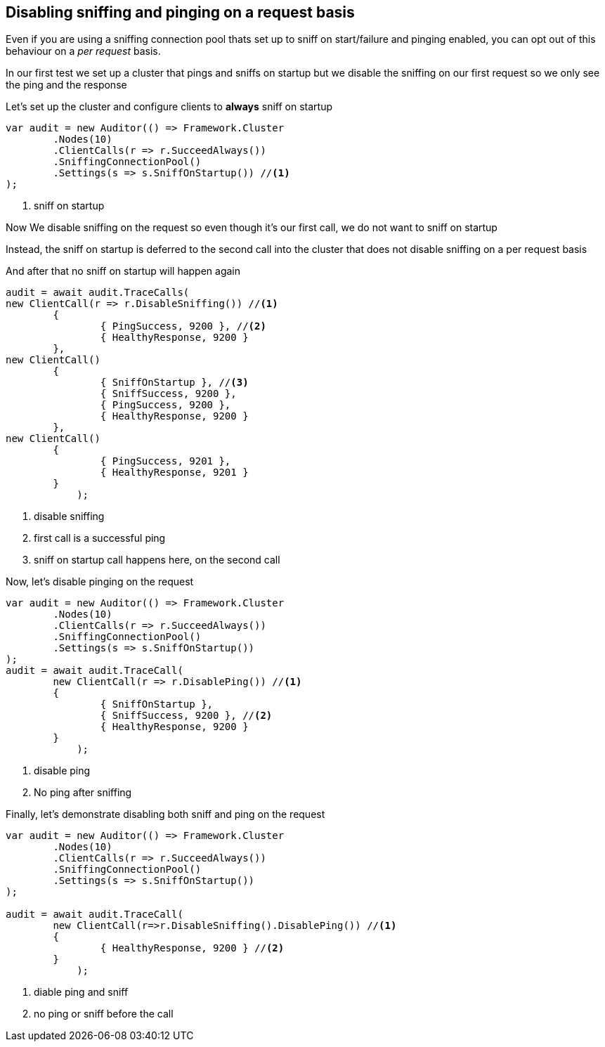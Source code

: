:section-number: 6.1

:ref_current: https://www.elastic.co/guide/en/elasticsearch/reference/current

:github: https://github.com/elastic/elasticsearch-net

:imagesdir: ../../../images

== Disabling sniffing and pinging on a request basis 

Even if you are using a sniffing connection pool thats set up to sniff on start/failure
and pinging enabled, you can opt out of this behaviour on a _per request_ basis.

In our first test we set up a cluster that pings and sniffs on startup 
but we disable the sniffing on our first request so we only see the ping and the response

Let's set up the cluster and configure clients to **always** sniff on startup 

[source,csharp,method-name="disablesniff"]
----
var audit = new Auditor(() => Framework.Cluster
	.Nodes(10)
	.ClientCalls(r => r.SucceedAlways())
	.SniffingConnectionPool()
	.Settings(s => s.SniffOnStartup()) //<1>
);
----
<1> sniff on startup

Now We disable sniffing on the request so even though it's our first call, we do not want to sniff on startup 

Instead, the sniff on startup is deferred to the second call into the cluster that 
does not disable sniffing on a per request basis

And after that no sniff on startup will happen again 

[source,csharp,method-name="disablesniff"]
----
audit = await audit.TraceCalls(
new ClientCall(r => r.DisableSniffing()) //<1>
	{
		{ PingSuccess, 9200 }, //<2>
		{ HealthyResponse, 9200 }
	},
new ClientCall()
	{
		{ SniffOnStartup }, //<3>
		{ SniffSuccess, 9200 },
		{ PingSuccess, 9200 },
		{ HealthyResponse, 9200 }
	},
new ClientCall()
	{ 
		{ PingSuccess, 9201 },
		{ HealthyResponse, 9201 }
	}
            );
----
<1> disable sniffing

<2> first call is a successful ping

<3> sniff on startup call happens here, on the second call

Now, let's disable pinging on the request 

[source,csharp,method-name="disableping"]
----
var audit = new Auditor(() => Framework.Cluster
	.Nodes(10)
	.ClientCalls(r => r.SucceedAlways())
	.SniffingConnectionPool()
	.Settings(s => s.SniffOnStartup())
);
audit = await audit.TraceCall(
	new ClientCall(r => r.DisablePing()) //<1>
	{
		{ SniffOnStartup },
		{ SniffSuccess, 9200 }, //<2>
		{ HealthyResponse, 9200 }
	}
            );
----
<1> disable ping

<2> No ping after sniffing

Finally, let's demonstrate disabling both sniff and ping on the request 

[source,csharp,method-name="disablesniffandping"]
----
var audit = new Auditor(() => Framework.Cluster
	.Nodes(10)
	.ClientCalls(r => r.SucceedAlways())
	.SniffingConnectionPool()
	.Settings(s => s.SniffOnStartup())
);

audit = await audit.TraceCall(
	new ClientCall(r=>r.DisableSniffing().DisablePing()) //<1>
	{
		{ HealthyResponse, 9200 } //<2>
	}
            );
----
<1> diable ping and sniff

<2> no ping or sniff before the call

